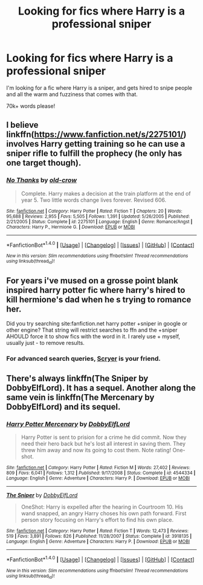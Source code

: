 #+TITLE: Looking for fics where Harry is a professional sniper

* Looking for fics where Harry is a professional sniper
:PROPERTIES:
:Author: laserthrasher1
:Score: 4
:DateUnix: 1473815236.0
:DateShort: 2016-Sep-14
:FlairText: Request
:END:
I'm looking for a fic where Harry is a sniper, and gets hired to snipe people and all the warm and fuzziness that comes with that.

70k+ words please!


** I believe linkffn([[https://www.fanfiction.net/s/2275101/]]) involves Harry getting training so he can use a sniper rifle to fulfill the prophecy (he only has one target though).
:PROPERTIES:
:Score: 2
:DateUnix: 1473825695.0
:DateShort: 2016-Sep-14
:END:

*** [[http://www.fanfiction.net/s/2275101/1/][*/No Thanks/*]] by [[https://www.fanfiction.net/u/616007/old-crow][/old-crow/]]

#+begin_quote
  Complete. Harry makes a decision at the train platform at the end of year 5. Two little words change lives forever. Revised 606.
#+end_quote

^{/Site/: [[http://www.fanfiction.net/][fanfiction.net]] *|* /Category/: Harry Potter *|* /Rated/: Fiction T *|* /Chapters/: 20 *|* /Words/: 95,688 *|* /Reviews/: 2,955 *|* /Favs/: 5,505 *|* /Follows/: 1,391 *|* /Updated/: 5/26/2005 *|* /Published/: 2/21/2005 *|* /Status/: Complete *|* /id/: 2275101 *|* /Language/: English *|* /Genre/: Romance/Angst *|* /Characters/: Harry P., Hermione G. *|* /Download/: [[http://www.ff2ebook.com/old/ffn-bot/index.php?id=2275101&source=ff&filetype=epub][EPUB]] or [[http://www.ff2ebook.com/old/ffn-bot/index.php?id=2275101&source=ff&filetype=mobi][MOBI]]}

--------------

*FanfictionBot*^{1.4.0} *|* [[[https://github.com/tusing/reddit-ffn-bot/wiki/Usage][Usage]]] | [[[https://github.com/tusing/reddit-ffn-bot/wiki/Changelog][Changelog]]] | [[[https://github.com/tusing/reddit-ffn-bot/issues/][Issues]]] | [[[https://github.com/tusing/reddit-ffn-bot/][GitHub]]] | [[[https://www.reddit.com/message/compose?to=tusing][Contact]]]

^{/New in this version: Slim recommendations using/ ffnbot!slim! /Thread recommendations using/ linksub(thread_id)!}
:PROPERTIES:
:Author: FanfictionBot
:Score: 1
:DateUnix: 1473825715.0
:DateShort: 2016-Sep-14
:END:


** For years i've mused on a grosse point blank inspired harry potter fic where harry's hired to kill hermione's dad when he s trying to romance her.

Did you try searching site:fanfiction.net harry potter +sniper in google or other engine? That string will restrict searches to ffn and the +sniper AHOULD force it to show fics with the word in it. I rarely use + myself, usually just - to remove results.
:PROPERTIES:
:Author: viol8er
:Score: 1
:DateUnix: 1473836235.0
:DateShort: 2016-Sep-14
:END:

*** For advanced search queries, [[https://scryer.darklordpotter.net][Scryer]] is your friend.
:PROPERTIES:
:Score: 1
:DateUnix: 1473839864.0
:DateShort: 2016-Sep-14
:END:


** There's always linkffn(The Sniper by DobbyElfLord). It has a sequel. Another along the same vein is linkffn(The Mercenary by DobbyElfLord) and its sequel.
:PROPERTIES:
:Author: __Pers
:Score: 1
:DateUnix: 1473849643.0
:DateShort: 2016-Sep-14
:END:

*** [[http://www.fanfiction.net/s/4544334/1/][*/Harry Potter Mercenary/*]] by [[https://www.fanfiction.net/u/1077111/DobbyElfLord][/DobbyElfLord/]]

#+begin_quote
  Harry Potter is sent to prision for a crime he did commit. Now they need their hero back but he's lost all interest in saving them. They threw him away and now its going to cost them. Note rating! One-shot.
#+end_quote

^{/Site/: [[http://www.fanfiction.net/][fanfiction.net]] *|* /Category/: Harry Potter *|* /Rated/: Fiction M *|* /Words/: 27,402 *|* /Reviews/: 809 *|* /Favs/: 6,041 *|* /Follows/: 1,312 *|* /Published/: 9/17/2008 *|* /Status/: Complete *|* /id/: 4544334 *|* /Language/: English *|* /Genre/: Adventure *|* /Characters/: Harry P. *|* /Download/: [[http://www.ff2ebook.com/old/ffn-bot/index.php?id=4544334&source=ff&filetype=epub][EPUB]] or [[http://www.ff2ebook.com/old/ffn-bot/index.php?id=4544334&source=ff&filetype=mobi][MOBI]]}

--------------

[[http://www.fanfiction.net/s/3918135/1/][*/The Sniper/*]] by [[https://www.fanfiction.net/u/1077111/DobbyElfLord][/DobbyElfLord/]]

#+begin_quote
  OneShot: Harry is expelled after the hearing in Courtroom 10. His wand snapped, an angry Harry choses his own path forward. First person story focusing on Harry's effort to find his own place.
#+end_quote

^{/Site/: [[http://www.fanfiction.net/][fanfiction.net]] *|* /Category/: Harry Potter *|* /Rated/: Fiction T *|* /Words/: 12,473 *|* /Reviews/: 519 *|* /Favs/: 3,891 *|* /Follows/: 826 *|* /Published/: 11/28/2007 *|* /Status/: Complete *|* /id/: 3918135 *|* /Language/: English *|* /Genre/: Adventure *|* /Characters/: Harry P. *|* /Download/: [[http://www.ff2ebook.com/old/ffn-bot/index.php?id=3918135&source=ff&filetype=epub][EPUB]] or [[http://www.ff2ebook.com/old/ffn-bot/index.php?id=3918135&source=ff&filetype=mobi][MOBI]]}

--------------

*FanfictionBot*^{1.4.0} *|* [[[https://github.com/tusing/reddit-ffn-bot/wiki/Usage][Usage]]] | [[[https://github.com/tusing/reddit-ffn-bot/wiki/Changelog][Changelog]]] | [[[https://github.com/tusing/reddit-ffn-bot/issues/][Issues]]] | [[[https://github.com/tusing/reddit-ffn-bot/][GitHub]]] | [[[https://www.reddit.com/message/compose?to=tusing][Contact]]]

^{/New in this version: Slim recommendations using/ ffnbot!slim! /Thread recommendations using/ linksub(thread_id)!}
:PROPERTIES:
:Author: FanfictionBot
:Score: 1
:DateUnix: 1473849695.0
:DateShort: 2016-Sep-14
:END:
